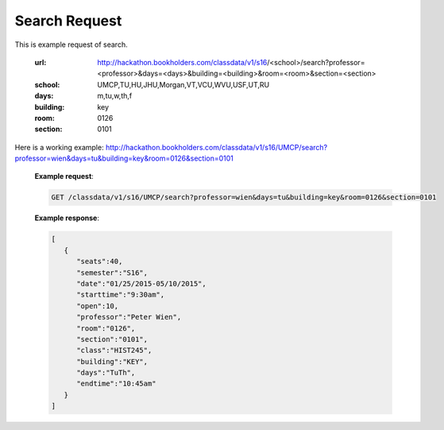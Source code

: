 .. _search-label:

Search Request
==============


This is example request of search. 

   :url: http://hackathon.bookholders.com/classdata/v1/s16/<school>/search?professor=<professor>&days=<days>&building=<building>&room=<room>&section=<section>
   :school: UMCP,TU,HU,JHU,Morgan,VT,VCU,WVU,USF,UT,RU
   :days: m,tu,w,th,f
   :building: key
   :room: 0126
   :section: 0101

Here is a working example:
http://hackathon.bookholders.com/classdata/v1/s16/UMCP/search?professor=wien&days=tu&building=key&room=0126&section=0101

   **Example request**:
   
   .. sourcecode:: http
   
      GET /classdata/v1/s16/UMCP/search?professor=wien&days=tu&building=key&room=0126&section=0101
      
   
   **Example response**:
   
   .. code-block:: json 
      
         [
            {
               "seats":40,
               "semester":"S16",
               "date":"01/25/2015-05/10/2015",
               "starttime":"9:30am",
               "open":10,
               "professor":"Peter Wien",
               "room":"0126",
               "section":"0101",
               "class":"HIST245",
               "building":"KEY",
               "days":"TuTh",
               "endtime":"10:45am"
            }
         ]
